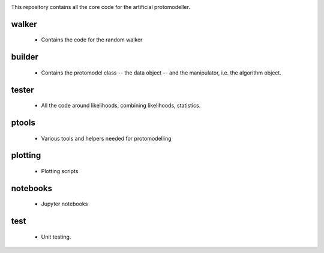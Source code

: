 .. image:: logos/logo_small.png

This repository contains all the core code for the artificial protomodeller.

walker
^^^^^^

 * Contains the code for the random walker

builder
^^^^^^^

 * Contains the protomodel class -- the data object -- and the manipulator,
   i.e. the algorithm object.

tester
^^^^^^

 * All the code around likelihoods, combining likelihoods, statistics.

ptools
^^^^^^

 * Various tools and helpers needed for protomodelling

plotting
^^^^^^^^

 * Plotting scripts

notebooks
^^^^^^^^^

 * Jupyter notebooks


test
^^^^

 * Unit testing.

